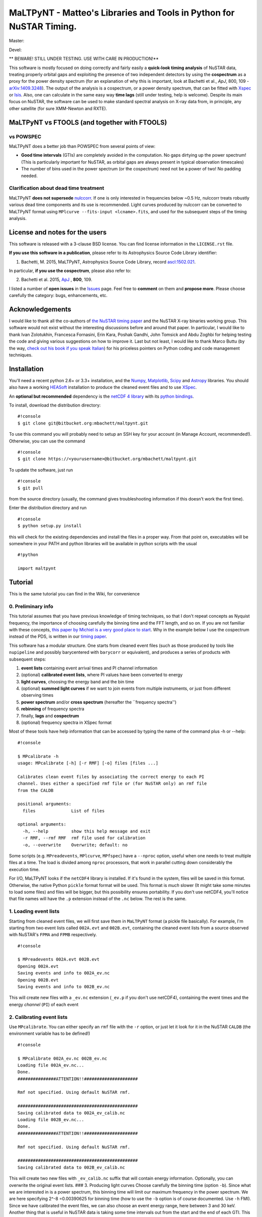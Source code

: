 MaLTPyNT - Matteo's Libraries and Tools in Python for NuSTAR Timing.
====================================================================

Master: |Build Status Master| |Coverage Status Master|

Devel: |Build Status Unstable| |Coverage Status Unstable|

\*\* BEWARE! STILL UNDER TESTING. USE WITH CARE IN PRODUCTION!\*\*

This software is mostly focused on doing correctly and fairly easily a
**quick-look timing analysis** of NuSTAR data, treating properly orbital
gaps and exploiting the presence of two independent detectors by using
the **cospectrum** as a proxy for the power density spectrum (for an
explanation of why this is important, look at Bachetti et al., *ApJ*,
800, 109 -`arXiv:1409.3248 <http://arxiv.org/abs/1409.3248>`__). The
output of the analysis is a cospectrum, or a power density spectrum,
that can be fitted with
`Xspec <http://heasarc.gsfc.nasa.gov/xanadu/xspec/>`__ or
`Isis <http://space.mit.edu/home/mnowak/isis_vs_xspec/mod.html>`__.
Also, one can calculate in the same easy way **time lags** (still under
testing, help is welcome). Despite its main focus on NuSTAR, the
software can be used to make standard spectral analysis on X-ray data
from, in principle, any other satellite (for sure XMM-Newton and RXTE).

MaLTPyNT vs FTOOLS (and together with FTOOLS)
---------------------------------------------

vs POWSPEC
~~~~~~~~~~

MaLTPyNT does a better job than POWSPEC from several points of view:

-  **Good time intervals** (GTIs) are completely avoided in the
   computation. No gaps dirtying up the power spectrum! (This is
   particularly important for NuSTAR, as orbital gaps are always present
   in typical observation timescales)

-  The number of bins used in the power spectrum (or the cospectrum)
   need not be a power of two! No padding needed.

Clarification about dead time treatment
~~~~~~~~~~~~~~~~~~~~~~~~~~~~~~~~~~~~~~~

MaLTPyNT **does not supersede**
`nulccorr <https://heasarc.gsfc.nasa.gov/ftools/caldb/help/nulccorr.html>`__.
If one is only interested in frequencies below ~0.5 Hz, nulccorr treats
robustly various dead time components and its use is recommended. Light
curves produced by nulccorr can be converted to MaLTPyNT format using
``MPlcurve --fits-input <lcname>.fits``, and used for the subsequent
steps of the timing analysis.

License and notes for the users
-------------------------------

This software is released with a 3-clause BSD license. You can find
license information in the ``LICENSE.rst`` file.

**If you use this software in a publication**, please refer to its
Astrophysics Source Code Library identifier:

1. Bachetti, M. 2015, MaLTPyNT, Astrophysics Source Code Library, record
   `ascl:1502.021 <http://ascl.net/1502.021>`__.

In particular, **if you use the cospectrum**, please also refer to:

2. Bachetti et al. 2015,
   `ApJ <http://iopscience.iop.org/0004-637X/800/2/109/>`__ , **800**,
   109.

I listed a number of **open issues** in the
`Issues <https://bitbucket.org/mbachett/maltpynt/issues?status=new&status=open>`__
page. Feel free to **comment** on them and **propose more**. Please
choose carefully the category: bugs, enhancements, etc.

Acknowledgements
----------------

I would like to thank all the co-authors of `the NuSTAR timing
paper <http://arxiv.org/abs/1409.3248>`__ and the NuSTAR X-ray binaries
working group. This software would not exist without the interesting
discussions before and around that paper. In particular, I would like to
thank Ivan Zolotukhin, Francesca Fornasini, Erin Kara, Poshak Gandhi,
John Tomsick and Abdu Zoghbi for helping testing the code and giving
various suggestions on how to improve it. Last but not least, I would
like to thank Marco Buttu (by the way, `check out his book if you speak
Italian <http://www.amazon.it/Programmare-con-Python-completa-DigitalLifeStyle-ebook/dp/B00L95VURC/ref=sr_1_1?s=books&ie=UTF8&qid=1424298092&sr=1-1>`__)
for his priceless pointers on Python coding and code management
techniques.

Installation
------------

You'll need a recent python 2.6+ or 3.3+ installation, and the
`Numpy <http://www.numpy.org/>`__,
`Matplotlib <http://matplotlib.org/>`__, `Scipy <http://scipy.org/>`__
and `Astropy <http://www.astropy.org/>`__ libraries. You should also
have a working `HEASoft <http://heasarc.nasa.gov/lheasoft/>`__
installation to produce the cleaned event files and to use
`XSpec <http://heasarc.nasa.gov/lheasoft/xanadu/xspec/index.html>`__.

An **optional but recommended** dependency is the `netCDF 4
library <http://www.unidata.ucar.edu/software/netcdf/>`__ with its
`python bindings <https://github.com/Unidata/netcdf4-python>`__.

To install, download the distribution directory:

::

    #!console
    $ git clone git@bitbucket.org:mbachett/maltpynt.git

To use this command you will probably need to setup an SSH key for your
account (in Manage Account, recommended!). Otherwise, you can use the
command

::

    #!console
    $ git clone https://<yourusername>@bitbucket.org/mbachett/maltpynt.git

To update the software, just run

::

    #!console
    $ git pull

from the source directory (usually, the command gives troubleshooting
information if this doesn't work the first time).

Enter the distribution directory and run

::

    #!console
    $ python setup.py install

this will check for the existing dependencies and install the files in a
proper way. From that point on, executables will be somewhere in your
PATH and python libraries will be available in python scripts with the
usual

::

    #!python

    import maltpynt

Tutorial
--------

This is the same tutorial you can find in the Wiki, for convenience

0. Preliminary info
~~~~~~~~~~~~~~~~~~~

This tutorial assumes that you have previous knowledge of timing
techniques, so that I don't repeat concepts as Nyquist frequency, the
importance of choosing carefully the binning time and the FFT length,
and so on. If you are not familiar with these concepts, `this paper by
Michiel is a very good place to
start <http://dare.uva.nl/document/2/47104>`__. Why in the example below
I use the cospectrum instead of the PDS, is written in our `timing
paper <http://arxiv.org/abs/1409.3248>`__.

This software has a modular structure. One starts from cleaned event
files (such as those produced by tools like ``nupipeline`` and possibly
barycentered with ``barycorr`` or equivalent), and produces a series of
products with subsequent steps:

1. **event lists** containing event arrival times and PI channel
   information

2. (optional) **calibrated event lists**, where PI values have been
   converted to energy

3. **light curves**, choosing the energy band and the bin time

4. (optional) **summed light curves** if we want to join events from
   multiple instruments, or just from different observing times

5. **power spectrum** and/or **cross spectrum** (hereafter the
   \`\`frequency spectra'')

6. **rebinning** of frequency spectra

7. finally, **lags** and **cospectrum**

8. (optional) frequency spectra in XSpec format

Most of these tools have help information that can be accessed by typing
the name of the command plus -h or --help:

::

    #!console

    $ MPcalibrate -h
    usage: MPcalibrate [-h] [-r RMF] [-o] files [files ...]

    Calibrates clean event files by associating the correct energy to each PI
    channel. Uses either a specified rmf file or (for NuSTAR only) an rmf file
    from the CALDB

    positional arguments:
      files              List of files

    optional arguments:
      -h, --help         show this help message and exit
      -r RMF, --rmf RMF  rmf file used for calibration
      -o, --overwrite    Overwrite; default: no

Some scripts (e.g. ``MPreadevents``, ``MPlcurve``, ``MPfspec``) have a
``--nproc`` option, useful when one needs to treat multiple files at a
time. The load is divided among ``nproc`` processors, that work in
parallel cutting down considerably the execution time.

For I/O, MaLTPyNT looks if the ``netCDF4`` library is installed. If it's
found in the system, files will be saved in this format. Otherwise, the
native Python ``pickle`` format format will be used. This format is
*much* slower (It might take some minutes to load some files) and files
will be bigger, but this possibility ensures portability. If you don't
use netCDF4, you'll notice that file names will have the ``.p``
extension instead of the ``.nc`` below. The rest is the same.

1. Loading event lists
~~~~~~~~~~~~~~~~~~~~~~

Starting from cleaned event files, we will first save them in
``MaLTPyNT`` format (a pickle file basically). For example, I'm starting
from two event lists called ``002A.evt`` and ``002B.evt``, containing
the cleaned event lists from a source observed with NuSTAR's ``FPMA``
and ``FPMB`` respectively.

::

    #!console

    $ MPreadevents 002A.evt 002B.evt
    Opening 002A.evt
    Saving events and info to 002A_ev.nc
    Opening 002B.evt
    Saving events and info to 002B_ev.nc

This will create new files with a ``_ev.nc`` extension (``_ev.p`` if you
don't use netCDF4), containing the event times and the energy *channel*
(``PI``) of each event

2. Calibrating event lists
~~~~~~~~~~~~~~~~~~~~~~~~~~

Use ``MPcalibrate``. You can either specify an ``rmf`` file with the
``-r`` option, or just let it look for it in the NuSTAR ``CALDB`` (the
environment variable has to be defined!)

::

    #!console

    $ MPcalibrate 002A_ev.nc 002B_ev.nc
    Loading file 002A_ev.nc...
    Done.
    ###############ATTENTION!!#####################

    Rmf not specified. Using default NuSTAR rmf.

    ###############################################
    Saving calibrated data to 002A_ev_calib.nc
    Loading file 002B_ev.nc...
    Done.
    ###############ATTENTION!!#####################

    Rmf not specified. Using default NuSTAR rmf.

    ###############################################
    Saving calibrated data to 002B_ev_calib.nc

This will create two new files with ``_ev_calib.nc`` suffix that will
contain energy information. Optionally, you can overwrite the original
event lists. ### 3. Producing light curves Choose carefully the binning
time (option ``-b``). Since what we are interested in is a power
spectrum, this binning time will limit our maximum frequency in the
power spectrum. We are here specifying 2^-8 =0.00390625 for binning time
(how to use the ``-b`` option is of course documented. Use ``-h`` FMI).
Since we have calibrated the event files, we can also choose an event
energy range, here between 3 and 30 keV. Another thing that is useful in
NuSTAR data is taking some time intervals out from the start and the end
of each GTI. This is mostly to eliminate an increase of background level
that often appears at GTI borders and produces very nasty power spectral
shapes. Here I filter 100 s from the start and 300 s from the end of
each GTI.

::

    #!console

    $ MPlcurve 002A_ev_calib.nc 002B_ev_calib.nc -b -8 -e 3 30 --safe-interval 100 300
    Loading file 002A_ev_calib.nc...
    Done.
    Saving light curve to 002A_E3-30_lc.nc
    Loading file 002B_ev_calib.nc...
    Done.
    Saving light curve to 002B_E3-30_lc.nc

To check the light curve that was produced, use the ``MPplot`` program:

::

    #!console

    $ MPplot 002A_E3-30_lc.nc

4. Joining, summing and "scrunching" light curves
~~~~~~~~~~~~~~~~~~~~~~~~~~~~~~~~~~~~~~~~~~~~~~~~~

If we want a single light curve from multiple ones, either summing
multiple instruments or multiple energy or time ranges, we can use
``mp_scrunch_lc``:

::

    #!console

    $ MPscrunchlc 002A_E3-30_lc.nc 002B_E3-30_lc.nc -o 002scrunch_3-30_lc.nc
    Loading file 002A_E3-30_lc.nc...
    Done.
    Loading file 002B_E3-30_lc.nc...
    Done.
    Saving joined light curve to out_lc.nc
    Saving scrunched light curve to 002scrunch_3-30_lc.nc

This is only tested in \`\`safe'' situations (files are not too big and
have consistent time and energy ranges), so it might give inconsistent
results or crash in untested situations. Please report any problems!

5. Producing power spectra and cross power spectra
~~~~~~~~~~~~~~~~~~~~~~~~~~~~~~~~~~~~~~~~~~~~~~~~~~

Let us just produce the cross power spectrum for now. To produce also
the power spectra corresponding to each light curve, substitute
``"CPDS"`` with ``"PDS,CPDS"``. I use rms normalization here, default
would be Leahy normalization.

::

    #!console

    $ MPfspec 002A_E3-30_lc.nc 002B_E3-30_lc.nc -k CPDS -o cpds_002_3-30 --norm rms
    Beware! For cpds and derivatives, I assume that the files are
    ordered as follows: obs1_FPMA, obs1_FPMB, obs2_FPMA, obs2_FPMB...
    Loading file 002A_E3-30_lc.nc...
    Loading file 002B_E3-30_lc.nc...
    Saving CPDS to ./cpds_002_3-30_0.nc

6. Rebinning the spectrum
~~~~~~~~~~~~~~~~~~~~~~~~~

Now let's rebin the spectrum. If the rebin factor is an integer, it is
interpreted as a constant rebinning. Otherwise (only if >1), it is
interpreted as a geometric binning.

::

    #!console

    $ MPrebin cpds_002_3-30_0.nc -r 1.03
    Saving cpds to cpds_002_3-30_0_rebin1.03.nc

7. Calculating the cospectrum and phase/time lags
~~~~~~~~~~~~~~~~~~~~~~~~~~~~~~~~~~~~~~~~~~~~~~~~~

The calculation of lags and their errors is implemented in ``MPlags``,
and needs to be tested properly. For the cospectrum, it is sufficient to
read the real part of the cross power spectrum as depicted in the
relevant function in ``mp_plot.py`` (`Use the source,
Luke! <http://adastraerrans.com/archivos/use-the-source-luke.png>`__).

8. Saving the spectra in a format readable to XSpec
~~~~~~~~~~~~~~~~~~~~~~~~~~~~~~~~~~~~~~~~~~~~~~~~~~~

To save the cospectrum in a format readable to XSpec it is sufficient to
give the command

::

    #!console

    $ MP2xspec cpds_002_3-30_0_rebin1.03.nc --flx2xsp

9. Open and fit in XSpec!
~~~~~~~~~~~~~~~~~~~~~~~~~

::

    #!console
    $ xspec
    XSPEC> data cpds.pha
    XSPEC> cpd /xw; setp ener; setp comm log y
    XSPEC> mo lore + lore + lore
    (...)
    XSPEC> fit
    XSPEC> pl eufspe delchi  

etc. |screenshot.png|

(NOTE: `I know, Mike, it's unfolded... but for a flat response it
shouldn't matter,
right? <http://space.mit.edu/home/mnowak/isis_vs_xspec/plots.html>`__ ;)
)

.. |Build Status Master| image:: https://travis-ci.org/matteobachetti/MaLTPyNT.svg?branch=master
   :target: https://travis-ci.org/matteobachetti/MaLTPyNT
.. |Coverage Status Master| image:: https://coveralls.io/repos/matteobachetti/MaLTPyNT/badge.svg?branch=master&service=github
   :target: https://coveralls.io/github/matteobachetti/MaLTPyNT?branch=master
.. |Build Status Unstable| image:: https://travis-ci.org/matteobachetti/MaLTPyNT.svg?branch=unstable
   :target: https://travis-ci.org/matteobachetti/MaLTPyNT
.. |Coverage Status Unstable| image:: https://coveralls.io/repos/matteobachetti/MaLTPyNT/badge.svg?branch=unstable&service=github
   :target: https://coveralls.io/github/matteobachetti/MaLTPyNT?branch=unstable
.. |screenshot.png| image:: https://bitbucket.org/repo/XA95dR/images/3911632225-screenshot.png
